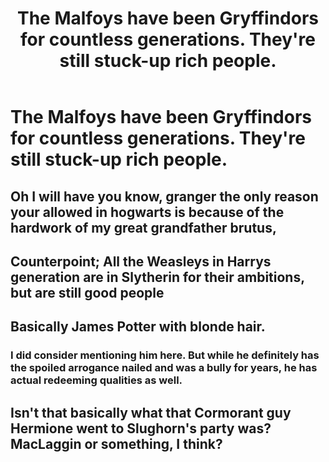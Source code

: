 #+TITLE: The Malfoys have been Gryffindors for countless generations. They're still stuck-up rich people.

* The Malfoys have been Gryffindors for countless generations. They're still stuck-up rich people.
:PROPERTIES:
:Author: LordUltimus92
:Score: 13
:DateUnix: 1579902852.0
:DateShort: 2020-Jan-25
:FlairText: Prompt
:END:

** Oh I will have you know, granger the only reason your allowed in hogwarts is because of the hardwork of my great grandfather brutus,
:PROPERTIES:
:Author: CommanderL3
:Score: 18
:DateUnix: 1579908729.0
:DateShort: 2020-Jan-25
:END:


** Counterpoint; All the Weasleys in Harrys generation are in Slytherin for their ambitions, but are still good people
:PROPERTIES:
:Author: jpk17041
:Score: 8
:DateUnix: 1579925043.0
:DateShort: 2020-Jan-25
:END:


** Basically James Potter with blonde hair.
:PROPERTIES:
:Author: YareSekiro
:Score: 6
:DateUnix: 1579922077.0
:DateShort: 2020-Jan-25
:END:

*** I did consider mentioning him here. But while he definitely has the spoiled arrogance nailed and was a bully for years, he has actual redeeming qualities as well.
:PROPERTIES:
:Author: Fredrik1994
:Score: 2
:DateUnix: 1579958929.0
:DateShort: 2020-Jan-25
:END:


** Isn't that basically what that Cormorant guy Hermione went to Slughorn's party was? MacLaggin or something, I think?
:PROPERTIES:
:Author: Avalon1632
:Score: 1
:DateUnix: 1579966488.0
:DateShort: 2020-Jan-25
:END:
